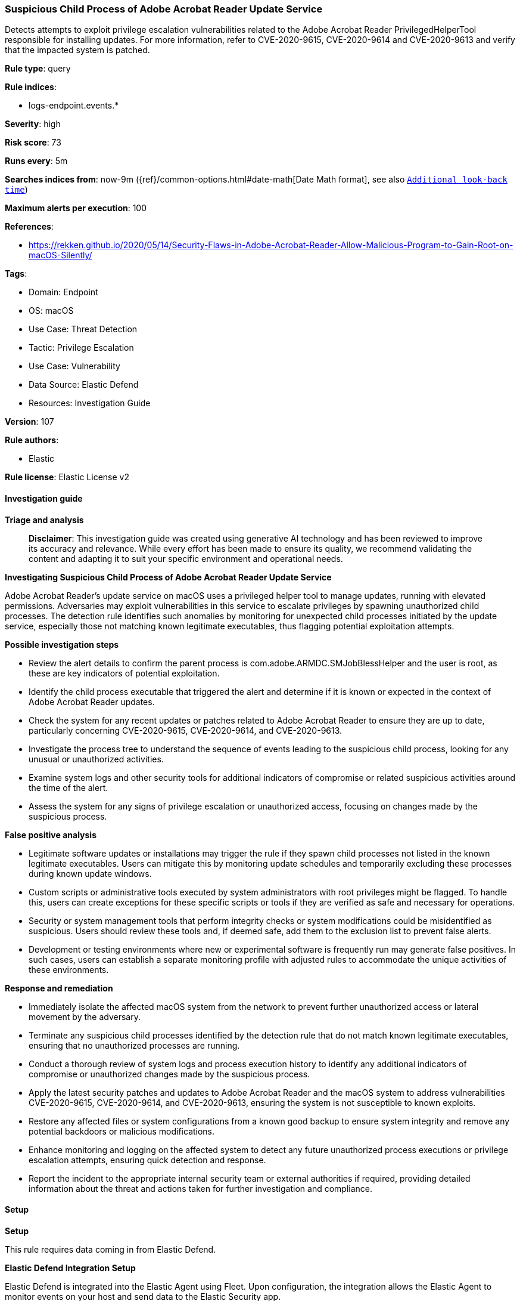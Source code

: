 [[prebuilt-rule-8-14-21-suspicious-child-process-of-adobe-acrobat-reader-update-service]]
=== Suspicious Child Process of Adobe Acrobat Reader Update Service

Detects attempts to exploit privilege escalation vulnerabilities related to the Adobe Acrobat Reader PrivilegedHelperTool responsible for installing updates. For more information, refer to CVE-2020-9615, CVE-2020-9614 and CVE-2020-9613 and verify that the impacted system is patched.

*Rule type*: query

*Rule indices*: 

* logs-endpoint.events.*

*Severity*: high

*Risk score*: 73

*Runs every*: 5m

*Searches indices from*: now-9m ({ref}/common-options.html#date-math[Date Math format], see also <<rule-schedule, `Additional look-back time`>>)

*Maximum alerts per execution*: 100

*References*: 

* https://rekken.github.io/2020/05/14/Security-Flaws-in-Adobe-Acrobat-Reader-Allow-Malicious-Program-to-Gain-Root-on-macOS-Silently/

*Tags*: 

* Domain: Endpoint
* OS: macOS
* Use Case: Threat Detection
* Tactic: Privilege Escalation
* Use Case: Vulnerability
* Data Source: Elastic Defend
* Resources: Investigation Guide

*Version*: 107

*Rule authors*: 

* Elastic

*Rule license*: Elastic License v2


==== Investigation guide



*Triage and analysis*


> **Disclaimer**:
> This investigation guide was created using generative AI technology and has been reviewed to improve its accuracy and relevance. While every effort has been made to ensure its quality, we recommend validating the content and adapting it to suit your specific environment and operational needs.


*Investigating Suspicious Child Process of Adobe Acrobat Reader Update Service*


Adobe Acrobat Reader's update service on macOS uses a privileged helper tool to manage updates, running with elevated permissions. Adversaries may exploit vulnerabilities in this service to escalate privileges by spawning unauthorized child processes. The detection rule identifies such anomalies by monitoring for unexpected child processes initiated by the update service, especially those not matching known legitimate executables, thus flagging potential exploitation attempts.


*Possible investigation steps*


- Review the alert details to confirm the parent process is com.adobe.ARMDC.SMJobBlessHelper and the user is root, as these are key indicators of potential exploitation.
- Identify the child process executable that triggered the alert and determine if it is known or expected in the context of Adobe Acrobat Reader updates.
- Check the system for any recent updates or patches related to Adobe Acrobat Reader to ensure they are up to date, particularly concerning CVE-2020-9615, CVE-2020-9614, and CVE-2020-9613.
- Investigate the process tree to understand the sequence of events leading to the suspicious child process, looking for any unusual or unauthorized activities.
- Examine system logs and other security tools for additional indicators of compromise or related suspicious activities around the time of the alert.
- Assess the system for any signs of privilege escalation or unauthorized access, focusing on changes made by the suspicious process.


*False positive analysis*


- Legitimate software updates or installations may trigger the rule if they spawn child processes not listed in the known legitimate executables. Users can mitigate this by monitoring update schedules and temporarily excluding these processes during known update windows.
- Custom scripts or administrative tools executed by system administrators with root privileges might be flagged. To handle this, users can create exceptions for these specific scripts or tools if they are verified as safe and necessary for operations.
- Security or system management tools that perform integrity checks or system modifications could be misidentified as suspicious. Users should review these tools and, if deemed safe, add them to the exclusion list to prevent false alerts.
- Development or testing environments where new or experimental software is frequently run may generate false positives. In such cases, users can establish a separate monitoring profile with adjusted rules to accommodate the unique activities of these environments.


*Response and remediation*


- Immediately isolate the affected macOS system from the network to prevent further unauthorized access or lateral movement by the adversary.
- Terminate any suspicious child processes identified by the detection rule that do not match known legitimate executables, ensuring that no unauthorized processes are running.
- Conduct a thorough review of system logs and process execution history to identify any additional indicators of compromise or unauthorized changes made by the suspicious process.
- Apply the latest security patches and updates to Adobe Acrobat Reader and the macOS system to address vulnerabilities CVE-2020-9615, CVE-2020-9614, and CVE-2020-9613, ensuring the system is not susceptible to known exploits.
- Restore any affected files or system configurations from a known good backup to ensure system integrity and remove any potential backdoors or malicious modifications.
- Enhance monitoring and logging on the affected system to detect any future unauthorized process executions or privilege escalation attempts, ensuring quick detection and response.
- Report the incident to the appropriate internal security team or external authorities if required, providing detailed information about the threat and actions taken for further investigation and compliance.

==== Setup



*Setup*


This rule requires data coming in from Elastic Defend.


*Elastic Defend Integration Setup*

Elastic Defend is integrated into the Elastic Agent using Fleet. Upon configuration, the integration allows the Elastic Agent to monitor events on your host and send data to the Elastic Security app.


*Prerequisite Requirements:*

- Fleet is required for Elastic Defend.
- To configure Fleet Server refer to the https://www.elastic.co/guide/en/fleet/current/fleet-server.html[documentation].


*The following steps should be executed in order to add the Elastic Defend integration on a macOS System:*

- Go to the Kibana home page and click "Add integrations".
- In the query bar, search for "Elastic Defend" and select the integration to see more details about it.
- Click "Add Elastic Defend".
- Configure the integration name and optionally add a description.
- Select the type of environment you want to protect, for MacOS it is recommended to select "Traditional Endpoints".
- Select a configuration preset. Each preset comes with different default settings for Elastic Agent, you can further customize these later by configuring the Elastic Defend integration policy. https://www.elastic.co/guide/en/security/current/configure-endpoint-integration-policy.html[Helper guide].
- We suggest selecting "Complete EDR (Endpoint Detection and Response)" as a configuration setting, that provides "All events; all preventions"
- Enter a name for the agent policy in "New agent policy name". If other agent policies already exist, you can click the "Existing hosts" tab and select an existing policy instead.
For more details on Elastic Agent configuration settings, refer to the https://www.elastic.co/guide/en/fleet/current/agent-policy.html[helper guide].
- Click "Save and Continue".
- To complete the integration, select "Add Elastic Agent to your hosts" and continue to the next section to install the Elastic Agent on your hosts.
For more details on Elastic Defend refer to the https://www.elastic.co/guide/en/security/current/install-endpoint.html[helper guide].


==== Rule query


[source, js]
----------------------------------
event.category:process and host.os.type:macos and event.type:(start or process_started) and
  process.parent.name:com.adobe.ARMDC.SMJobBlessHelper and
  user.name:root and
  not process.executable: (/Library/PrivilegedHelperTools/com.adobe.ARMDC.SMJobBlessHelper or
                           /usr/bin/codesign or
                           /private/var/folders/zz/*/T/download/ARMDCHammer or
                           /usr/sbin/pkgutil or
                           /usr/bin/shasum or
                           /usr/bin/perl* or
                           /usr/sbin/spctl or
                           /usr/sbin/installer or
                           /usr/bin/csrutil)

----------------------------------

*Framework*: MITRE ATT&CK^TM^

* Tactic:
** Name: Privilege Escalation
** ID: TA0004
** Reference URL: https://attack.mitre.org/tactics/TA0004/
* Technique:
** Name: Exploitation for Privilege Escalation
** ID: T1068
** Reference URL: https://attack.mitre.org/techniques/T1068/
